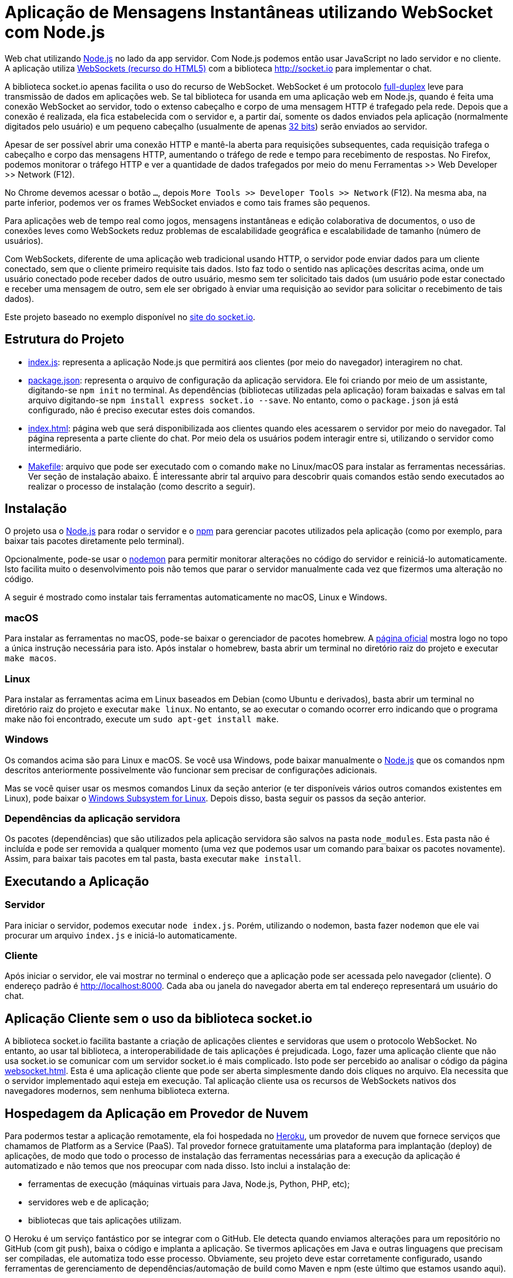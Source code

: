 = Aplicação de Mensagens Instantâneas utilizando WebSocket com Node.js

Web chat utilizando http://nodejs.org:[Node.js] no lado da app servidor. Com Node.js podemos então usar JavaScript no lado servidor e no cliente. A aplicação utiliza http://websocket.org[WebSockets (recurso do HTML5)] com a biblioteca http://socket.io para implementar o chat.

A biblioteca socket.io apenas facilita o uso do recurso de WebSocket.
WebSocket é um protocolo https://pt.wikipedia.org/wiki/Duplex#Full-duplex[full-duplex] leve para transmissão de dados em aplicações web.
Se tal biblioteca for usanda em uma aplicação web em Node.js, quando é feita uma conexão WebSocket ao servidor, todo o extenso cabeçalho e corpo de uma mensagem HTTP é trafegado pela rede. Depois que a conexão é realizada,
ela fica estabelecida com o servidor e, a partir daí, somente os dados enviados pela aplicação
(normalmente digitados pelo usuário) e um pequeno cabeçalho (usualmente de apenas https://tools.ietf.org/html/rfc6455#section-5.2[32 bits]) serão enviados ao servidor.

Apesar de ser possível abrir uma conexão HTTP e mantê-la aberta para requisições
subsequentes, cada requisição trafega o cabeçalho e corpo das mensagens HTTP, aumentando
o tráfego de rede e tempo para recebimento de respostas.
No Firefox, podemos monitorar o tráfego HTTP e ver a quantidade de dados trafegados
por meio do menu Ferramentas >> Web Developer >> Network (F12).

No Chrome devemos acessar o botão `...`, depois `More Tools >> Developer Tools >> Network` (F12).
Na mesma aba, na parte inferior, podemos ver os frames WebSocket enviados
e como tais frames são pequenos.

Para aplicações web de tempo real como jogos, mensagens instantâneas e edição colaborativa de documentos, o uso de conexões leves como WebSockets reduz problemas de escalabilidade geográfica e escalabilidade de tamanho (número de usuários).

Com WebSockets, diferente de uma aplicação web tradicional usando HTTP,
o servidor pode enviar dados para um cliente conectado, sem que o cliente primeiro requisite tais dados.
Isto faz todo o sentido nas aplicações descritas acima, onde um usuário conectado pode receber dados de outro usuário, mesmo sem ter solicitado tais dados (um usuário pode estar conectado e receber uma mensagem de outro, sem ele ser obrigado à enviar uma requisição ao sevidor para solicitar o recebimento de tais dados).

Este projeto baseado no exemplo disponível no https://socket.io/get-started/chat/[site do socket.io].

== Estrutura do Projeto

- link:index.js[index.js]: representa a aplicação Node.js que permitirá aos clientes (por meio do navegador) interagirem no chat.
- link:package.json[package.json]: representa o arquivo de configuração da aplicação servidora. Ele foi criando por meio de um assistante, digitando-se `npm init` no terminal. As dependências (bibliotecas utilizadas pela aplicação) foram baixadas e salvas em tal arquivo digitando-se `npm install express socket.io --save`. No entanto, como o `package.json` já está configurado, não é preciso executar estes dois comandos.
- link:index.html[index.html]: página web que será disponibilizada aos clientes quando eles acessarem o 
                               servidor por meio do navegador. Tal página representa a parte cliente
                               do chat. Por meio dela os usuários podem interagir entre si, utilizando
                               o servidor como intermediário.
- link:Makefile[Makefile]: arquivo que pode ser executado com o comando `make` no Linux/macOS para instalar as ferramentas necessárias. Ver seção de instalação abaixo. É interessante abrir tal arquivo para descobrir quais comandos estão sendo executados ao realizar o processo de instalação (como descrito a seguir).
                    
== Instalação 

O projeto usa o http://nodejs.org:[Node.js] para rodar o servidor e o http://npmjs.com:[npm] para gerenciar pacotes utilizados pela aplicação (como por exemplo, para baixar tais pacotes diretamente pelo terminal). 

Opcionalmente, pode-se usar o https://nodemon.io:[nodemon] para permitir monitorar alterações no código do servidor e reiniciá-lo automaticamente. Isto facilita muito o desenvolvimento pois não temos que parar o servidor manualmente cada vez que fizermos uma alteração no código.

A seguir é mostrado como instalar tais ferramentas automaticamente no macOS, Linux e Windows.

=== macOS

Para instalar as ferramentas no macOS, pode-se baixar o gerenciador de pacotes homebrew.
A https://brew.sh[página oficial] mostra logo no topo a única instrução necessária para isto.
Após instalar o homebrew, basta abrir um terminal no diretório raiz do projeto e executar `make macos`.

=== Linux

Para instalar as ferramentas acima em Linux baseados em Debian (como Ubuntu e derivados), 
basta abrir um terminal no diretório raiz do projeto e executar `make linux`.
No entanto, se ao executar o comando ocorrer erro indicando que o programa make não foi encontrado,
execute um `sudo apt-get install make`.

=== Windows

Os comandos acima são para Linux e macOS. 
Se você usa Windows, pode baixar manualmente o http://nodejs.org[Node.js] que os comandos npm descritos anteriormente
possivelmente vão funcionar sem precisar de configurações adicionais.

Mas se você quiser usar os mesmos comandos Linux da seção anterior
(e ter disponíveis vários outros comandos existentes em Linux),
pode baixar o https://docs.microsoft.com/en-us/windows/wsl/install-win10[Windows Subsystem for Linux].
Depois disso, basta seguir os passos da seção anterior.

=== Dependências da aplicação servidora

Os pacotes (dependências) que são utilizados pela aplicação servidora são salvos na pasta `node_modules`. Esta pasta não é incluída e pode ser removida a qualquer momento (uma vez que podemos usar um comando para baixar os pacotes novamente). Assim, para baixar tais pacotes em tal pasta, basta executar `make install`.

== Executando a Aplicação

=== Servidor

Para iniciar o servidor, podemos executar `node index.js`.
Porém, utilizando o nodemon, basta fazer `nodemon` que ele vai procurar um arquivo `index.js` e iniciá-lo automaticamente.

=== Cliente

Após iniciar o servidor, ele vai mostrar no terminal o endereço que a aplicação pode ser acessada pelo navegador (cliente).
O endereço padrão é http://localhost:8000.
Cada aba ou janela do navegador aberta em tal endereço representará um usuário do chat.

== Aplicação Cliente sem o uso da biblioteca socket.io

A biblioteca socket.io facilita bastante a criação de aplicações clientes e servidoras que usem o protocolo WebSocket.
No entanto, ao usar tal biblioteca, a interoperabilidade de tais aplicações é prejudicada.
Logo, fazer uma aplicação cliente que não usa socket.io se comunicar com um servidor socket.io é mais complicado.
Isto pode ser percebido ao analisar o código da página link:websocket.html[websocket.html].
Esta é uma aplicação cliente que pode ser aberta simplesmente dando dois cliques no arquivo.
Ela necessita que o servidor implementado aqui esteja em execução.
Tal aplicação cliente usa os recursos de WebSockets nativos dos navegadores modernos,
sem nenhuma biblioteca externa. 

== Hospedagem da Aplicação em Provedor de Nuvem

Para podermos testar a aplicação remotamente, ela foi hospedada
no https://heroku.com[Heroku], um provedor de nuvem que fornece serviços que chamamos de Platform as a Service (PaaS). Tal provedor fornece gratuitamente uma plataforma para implantação (deploy) de aplicações, de modo que todo o processo de instalação das ferramentas necessárias para a execução da aplicação é automatizado e não temos que nos preocupar com nada disso.
Isto inclui a instalação de: 

- ferramentas de execução (máquinas virtuais para Java, Node.js, Python, PHP, etc); 
- servidores web e de aplicação; 
- bibliotecas que tais aplicações utilizam.

O Heroku é um serviço fantástico por se integrar com o GitHub.
Ele detecta quando enviamos alterações para um repositório no GitHub (com git push), baixa o código e implanta a aplicação.
Se tivermos aplicações em Java e outras linguagens que precisam ser compiladas, ele automatiza todo esse processo.
Obviamente, seu projeto deve estar corretamente configurado, usando ferramentas de gerenciamento de dependências/automação
de build como Maven e npm (este último que estamos usando aqui).

Como esta aplicação é desenvolvida utilizando Node.js, o Heroku identifica isso pela existência do arquivo package.json e assim criar todo um ambiente de execução de aplicações Node pra gente.

A aplicação está hospedada em https://chatwss.herokuapp.com.

== Material Complementar

Veja o https://github.com/manoelcampos/sd-websocket-chat-nodejs/wiki[Wiki] para acesso a conteúdo extra como palestras, artigos, etc.